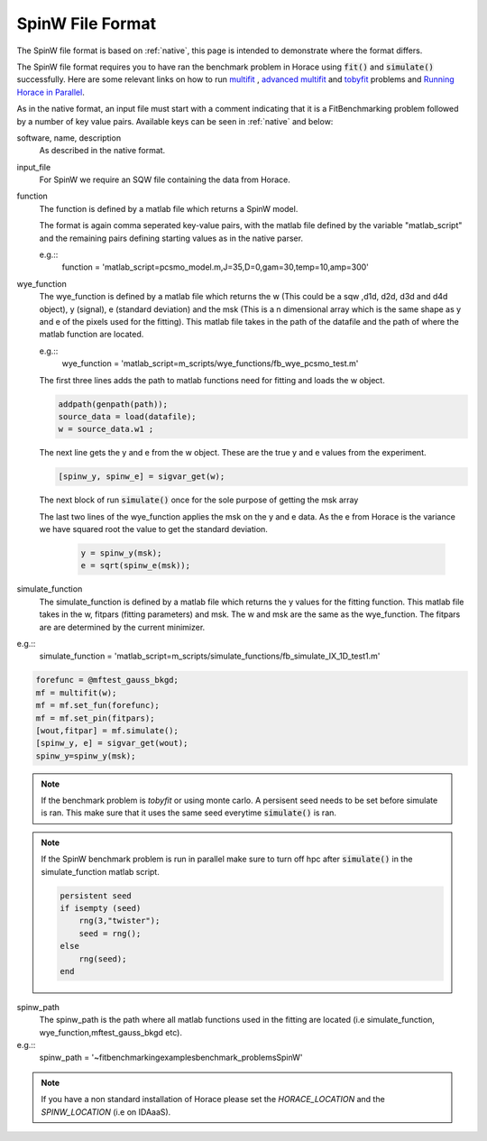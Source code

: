 .. _spinw_format:

*****************
SpinW File Format
*****************

The SpinW file format is based on :ref:`native`, this page is intended to
demonstrate where the format differs.

.. note::
The SpinW file format requires you to have ran the benchmark problem in Horace 
using :code:`fit()` and :code:`simulate()` successfully. Here are some relevant links on 
how to run `multifit <https://pace-neutrons.github.io/Horace/unstable/manual/Multifit.html/>`__ ,
`advanced multifit <https://pace-neutrons.github.io/Horace/unstable/manual
/Advanced_Multifit.html/>`__ 
and `tobyfit <https://pace-neutrons.github.io/Horace/unstable/manual/Tobyfit.html/>`__ problems and 
`Running Horace in Parallel <https://pace-neutrons.github.io/Horace/unstable/manual/Parallel.html/>`__.

As in the native format, an input file must start with a comment indicating
that it is a FitBenchmarking problem followed by a number of key value pairs.
Available keys can be seen in :ref:`native` and below:

software, name, description
  As described in the native format.

input_file
  For SpinW we require an SQW file containing the data from Horace.

function
  The function is defined by a matlab file which returns a SpinW model.

  The format is again comma seperated key-value pairs, with the matlab file
  defined by the variable "matlab_script" and the remaining pairs defining starting
  values as in the native parser.

  e.g.::
    function = 'matlab_script=pcsmo_model.m,J=35,D=0,gam=30,temp=10,amp=300'

wye_function
  The wye_function is defined by a matlab file which returns the w (This could be a sqw ,d1d, d2d, d3d and d4d object), y (signal),
  e (standard deviation) and the msk (This is a n dimensional array which is the same shape as y and e of the pixels used for the fitting).
  This matlab file takes in the path of the datafile and the path of where the matlab function are located.

  e.g.::
    wye_function = 'matlab_script=m_scripts/wye_functions/fb_wye_pcsmo_test.m'

  The first three lines adds the path to matlab functions need for fitting and loads the w object.

  .. code-block:: rst

    addpath(genpath(path));
    source_data = load(datafile);
    w = source_data.w1 ;

  The next line gets the y and e from the w object. These are the true y and e values from the experiment.    

  .. code-block:: rst
    
    [spinw_y, spinw_e] = sigvar_get(w);

  The next block of run :code:`simulate()` once for the sole purpose of getting the msk array 
  
  .. code-block:: rst
    pin=[100,50,7,0,0];
    forefunc = @mftest_gauss_bkgd;
    mf = multifit(w);
    mf = mf.set_fun(forefunc);
    mf = mf.set_pin (pin);
    [wout,fitpar] = mf.simulate();
    [ ~, ~, msk] = sigvar_get(wout);
  
  The last two lines of the wye_function applies the msk on the y and e data. As the e from Horace is the
  variance we have squared root the value to get the standard deviation.

   .. code-block:: rst

    y = spinw_y(msk);
    e = sqrt(spinw_e(msk));


simulate_function
  The simulate_function is defined by a matlab file which returns the y values for the fitting function.
  This matlab file takes in the w, fitpars (fitting parameters) and msk. The w and msk are the same as the 
  wye_function. The fitpars are are determined by the current minimizer.  

e.g.::
  simulate_function = 'matlab_script=m_scripts/simulate_functions/fb_simulate_IX_1D_test1.m'

.. code-block:: rst
  
  forefunc = @mftest_gauss_bkgd;
  mf = multifit(w);
  mf = mf.set_fun(forefunc);
  mf = mf.set_pin(fitpars);
  [wout,fitpar] = mf.simulate();
  [spinw_y, e] = sigvar_get(wout);
  spinw_y=spinw_y(msk);

.. note:: 
  If the benchmark problem is `tobyfit` or using monte carlo. A persisent seed needs to be set before simulate is ran.
  This make sure that it uses the same seed everytime :code:`simulate()`  is ran.  

.. note:: 
  If the SpinW benchmark problem is run in parallel make sure to turn off hpc after :code:`simulate()` in the simulate_function 
  matlab script. 

  .. code-block:: rst
    hpc('off')


  .. code-block:: rst

    persistent seed
    if isempty (seed)
        rng(3,"twister");
        seed = rng();
    else 
        rng(seed);
    end


spinw_path
  The spinw_path is the path where all matlab functions used in the fitting are located 
  (i.e simulate_function, wye_function,mftest_gauss_bkgd etc).

e.g.::
   spinw_path = '~\fitbenchmarking\examples\benchmark_problems\SpinW'

.. note:: 
  If you have a non standard installation of Horace please set the `HORACE_LOCATION` and the `SPINW_LOCATION`
  (i.e on IDAaaS).  
